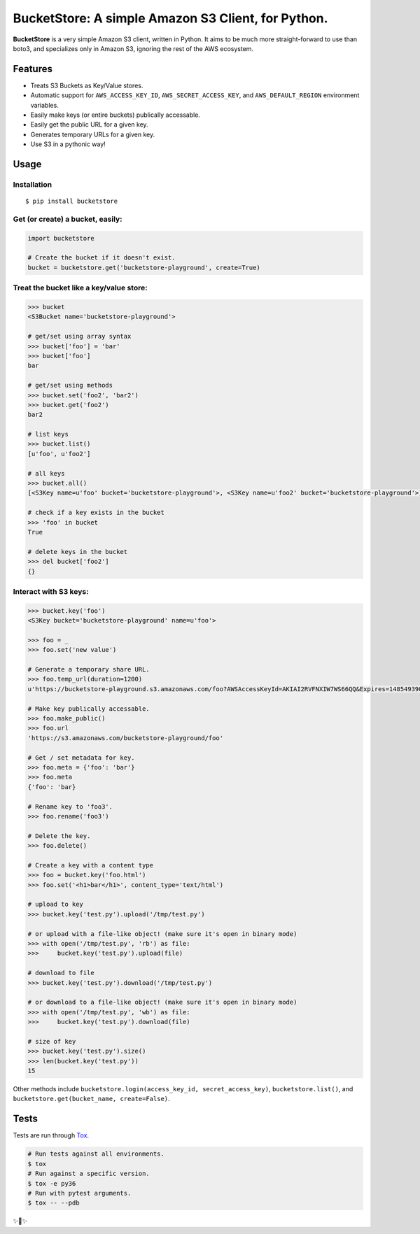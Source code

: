 BucketStore: A simple Amazon S3 Client, for Python.
===================================================

.. image:: https://travis-ci.org/jpetrucciani/bucketstore.svg?branch=master
    :target: https://travis-ci.org/jpetrucciani/bucketstore


.. image:: https://badge.fury.io/py/bucketstore.svg
   :target: https://badge.fury.io/py/bucketstore
   :alt: PyPI version


.. image:: https://img.shields.io/badge/code%20style-black-000000.svg
   :target: https://github.com/ambv/black
   :alt: Code style: black


.. image:: https://img.shields.io/badge/python-3.5+-blue.svg
   :target: https://www.python.org/downloads/release/python-350/
   :alt: Python 3.5+ supported


**BucketStore** is a very simple Amazon S3 client, written in Python. It
aims to be much more straight-forward to use than boto3, and specializes
only in Amazon S3, ignoring the rest of the AWS ecosystem.


Features
--------

- Treats S3 Buckets as Key/Value stores.
- Automatic support for ``AWS_ACCESS_KEY_ID``, ``AWS_SECRET_ACCESS_KEY``, and ``AWS_DEFAULT_REGION`` environment variables.
- Easily make keys (or entire buckets) publically accessable.
- Easily get the public URL for a given key.
- Generates temporary URLs for a given key.
- Use S3 in a pythonic way!

Usage
-----

Installation
^^^^^^^^^^^^

::

    $ pip install bucketstore

Get (or create) a bucket, easily:
^^^^^^^^^^^^^^^^^^^^^^^^^^^^^^^^^

.. code-block:: python

    import bucketstore

    # Create the bucket if it doesn't exist.
    bucket = bucketstore.get('bucketstore-playground', create=True)


Treat the bucket like a key/value store:
^^^^^^^^^^^^^^^^^^^^^^^^^^^^^^^^^^^^^^^^

.. code-block:: pycon

    >>> bucket
    <S3Bucket name='bucketstore-playground'>

    # get/set using array syntax
    >>> bucket['foo'] = 'bar'
    >>> bucket['foo']
    bar

    # get/set using methods
    >>> bucket.set('foo2', 'bar2')
    >>> bucket.get('foo2')
    bar2

    # list keys
    >>> bucket.list()
    [u'foo', u'foo2']

    # all keys
    >>> bucket.all()
    [<S3Key name=u'foo' bucket='bucketstore-playground'>, <S3Key name=u'foo2' bucket='bucketstore-playground'>]

    # check if a key exists in the bucket
    >>> 'foo' in bucket
    True

    # delete keys in the bucket
    >>> del bucket['foo2']
    {}


Interact with S3 keys:
^^^^^^^^^^^^^^^^^^^^^^

.. code-block:: pycon

    >>> bucket.key('foo')
    <S3Key bucket='bucketstore-playground' name=u'foo'>

    >>> foo = _
    >>> foo.set('new value')

    # Generate a temporary share URL.
    >>> foo.temp_url(duration=1200)
    u'https://bucketstore-playground.s3.amazonaws.com/foo?AWSAccessKeyId=AKIAI2RVFNXIW7WS66QQ&Expires=1485493909&Signature=L3gD9avwQZQO1i11dIJXUiZ7Nx8%3D'

    # Make key publically accessable.
    >>> foo.make_public()
    >>> foo.url
    'https://s3.amazonaws.com/bucketstore-playground/foo'

    # Get / set metadata for key.
    >>> foo.meta = {'foo': 'bar'}
    >>> foo.meta
    {'foo': 'bar}

    # Rename key to 'foo3'.
    >>> foo.rename('foo3')

    # Delete the key.
    >>> foo.delete()

    # Create a key with a content type
    >>> foo = bucket.key('foo.html')
    >>> foo.set('<h1>bar</h1>', content_type='text/html')

    # upload to key
    >>> bucket.key('test.py').upload('/tmp/test.py')

    # or upload with a file-like object! (make sure it's open in binary mode)
    >>> with open('/tmp/test.py', 'rb') as file:
    >>>     bucket.key('test.py').upload(file)

    # download to file
    >>> bucket.key('test.py').download('/tmp/test.py')

    # or download to a file-like object! (make sure it's open in binary mode)
    >>> with open('/tmp/test.py', 'wb') as file:
    >>>     bucket.key('test.py').download(file)

    # size of key
    >>> bucket.key('test.py').size()
    >>> len(bucket.key('test.py'))
    15


Other methods include ``bucketstore.login(access_key_id, secret_access_key)``, ``bucketstore.list()``, and ``bucketstore.get(bucket_name, create=False)``.

Tests
-----

Tests are run through Tox_.

.. code-block:: shell

    # Run tests against all environments.
    $ tox
    # Run against a specific version.
    $ tox -e py36
    # Run with pytest arguments.
    $ tox -- --pdb

.. _Tox: https://tox.readthedocs.io/en/latest/


✨🍰✨
